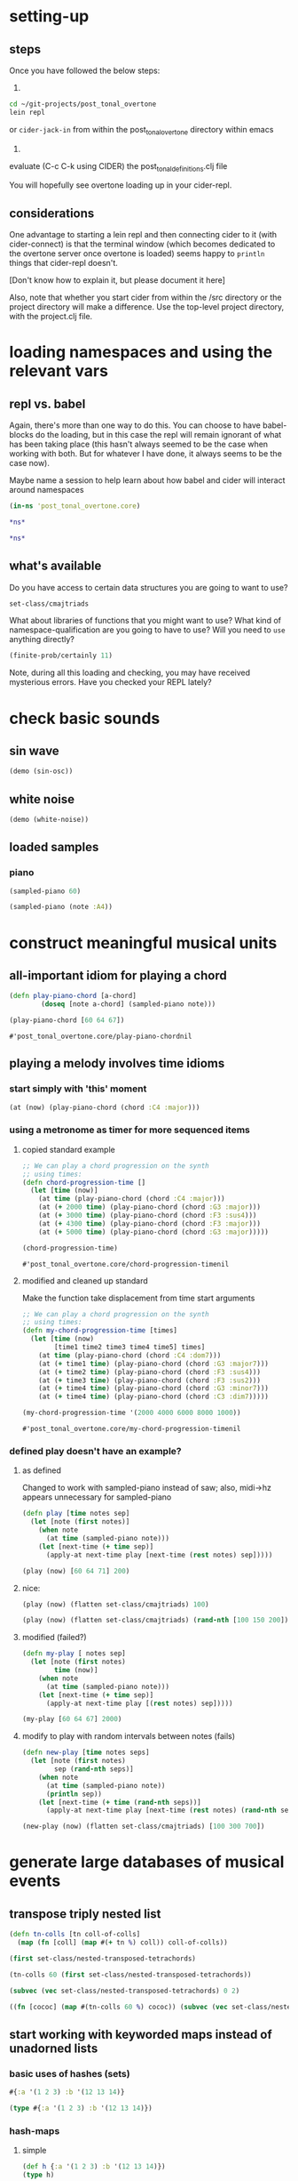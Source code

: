 * setting-up
** steps
Once you have followed the below steps:

1.

#+BEGIN_SRC bash
cd ~/git-projects/post_tonal_overtone
lein repl
#+END_SRC

or ~cider-jack-in~ from within the post_tonal_overtone
directory within emacs

2. 

evaluate (C-c C-k using CIDER) the post_tonal_definitions.clj file 

You will hopefully see overtone loading up in your cider-repl.

** considerations
One advantage to starting a lein repl and then connecting cider to it
(with cider-connect) is that the terminal window (which becomes
dedicated to the overtone server once overtone is loaded) seems happy
to ~println~ things that cider-repl doesn't. 

[Don't know how to explain it, but please document it here]

Also, note that whether you start cider from within the /src directory
or the project directory will make a difference. Use the top-level
project directory, with the project.clj file.
* loading namespaces and using the relevant vars 
** repl vs. babel
Again, there's more than one way to do this. You can choose to have
babel-blocks do the loading, but in this case the repl will remain
ignorant of what has been taking place (this hasn't always seemed to
be the case when working with both. But for whatever I have done, it
always seems to be the case now).

Maybe name a session to help learn about how babel and cider will
interact around namespaces

#+BEGIN_SRC clojure :session vle
 (in-ns 'post_tonal_overtone.core)
#+END_SRC

#+RESULTS:
: #<Namespace post_tonal_overtone.core>

#+BEGIN_SRC clojure :session vle
*ns*
#+END_SRC

#+RESULTS:

#+BEGIN_SRC clojure
*ns*
#+END_SRC

#+RESULTS:
: #<Namespace post_tonal_overtone.core>
** what's available
Do you have access to certain data structures you are going to want to use?
#+BEGIN_SRC clojure :session vle
set-class/cmajtriads
#+END_SRC

#+RESULTS:
| 48 | 52 | 55 |
| 48 | 52 | 67 |
| 48 | 52 | 79 |
| 48 | 64 | 55 |
| 48 | 64 | 67 |
| 48 | 64 | 79 |
| 48 | 76 | 55 |
| 48 | 76 | 67 |
| 48 | 76 | 79 |
| 60 | 52 | 55 |
| 60 | 52 | 67 |
| 60 | 52 | 79 |
| 60 | 64 | 55 |
| 60 | 64 | 67 |
| 60 | 64 | 79 |
| 60 | 76 | 55 |
| 60 | 76 | 67 |
| 60 | 76 | 79 |
| 72 | 52 | 55 |
| 72 | 52 | 67 |
| 72 | 52 | 79 |
| 72 | 64 | 55 |
| 72 | 64 | 67 |
| 72 | 64 | 79 |
| 72 | 76 | 55 |
| 72 | 76 | 67 |
| 72 | 76 | 79 |

What about libraries of functions that you might want to use? What
kind of namespace-qualification are you going to have to use? Will you
need to ~use~ anything directly?

#+BEGIN_SRC clojure :session vle
(finite-prob/certainly 11)
#+END_SRC

#+RESULTS:
| 11 | 1 |


Note, during all this loading and checking, you may have received
mysterious errors. Have you checked your REPL lately?
* check basic sounds
** sin wave
#+BEGIN_SRC clojure :session vle
(demo (sin-osc))
#+END_SRC

#+RESULTS:
: #<synth-node[loading]: post_tonal_ov485/audition-synth 56>
** white noise

#+BEGIN_SRC clojure :session vle
(demo (white-noise))
#+END_SRC

#+RESULTS:
: #<synth-node[loading]: post_tonal_ov485/audition-synth 57>
** loaded samples
*** piano
#+BEGIN_SRC clojure :session vle
(sampled-piano 60)
#+END_SRC

#+RESULTS:
: #<synth-node[loading]: overtone.inst.973/sampled-piano 58>

#+BEGIN_SRC clojure :session vle
(sampled-piano (note :A4))
#+END_SRC

#+RESULTS:
: #<synth-node[loading]: overtone.inst.973/sampled-piano 60>
* construct meaningful musical units
** all-important idiom for playing a chord
  #+BEGIN_SRC clojure :session vle
(defn play-piano-chord [a-chord]
        (doseq [note a-chord] (sampled-piano note)))

(play-piano-chord [60 64 67])
 #+END_SRC

  #+RESULTS:
  : #'post_tonal_overtone.core/play-piano-chordnil
** playing a melody involves time idioms
*** start simply with 'this' moment
#+BEGIN_SRC clojure :session vle
(at (now) (play-piano-chord (chord :C4 :major)))
#+END_SRC
*** using a metronome as timer for more sequenced items
**** copied standard example
  #+BEGIN_SRC clojure
;; We can play a chord progression on the synth
;; using times:
(defn chord-progression-time []
  (let [time (now)]
    (at time (play-piano-chord (chord :C4 :major)))
    (at (+ 2000 time) (play-piano-chord (chord :G3 :major)))
    (at (+ 3000 time) (play-piano-chord (chord :F3 :sus4)))
    (at (+ 4300 time) (play-piano-chord (chord :F3 :major)))
    (at (+ 5000 time) (play-piano-chord (chord :G3 :major)))))

(chord-progression-time)

  #+END_SRC

  #+RESULTS:
  : #'post_tonal_overtone.core/chord-progression-timenil
**** modified and cleaned up standard

Make the function take displacement from time start arguments
  #+BEGIN_SRC clojure
;; We can play a chord progression on the synth
;; using times:
(defn my-chord-progression-time [times]
  (let [time (now)
        [time1 time2 time3 time4 time5] times]
    (at time (play-piano-chord (chord :C4 :dom7)))
    (at (+ time1 time) (play-piano-chord (chord :G3 :major7)))
    (at (+ time2 time) (play-piano-chord (chord :F3 :sus4)))
    (at (+ time3 time) (play-piano-chord (chord :F3 :sus2)))
    (at (+ time4 time) (play-piano-chord (chord :G3 :minor7)))
    (at (+ time4 time) (play-piano-chord (chord :C3 :dim7)))))

(my-chord-progression-time '(2000 4000 6000 8000 1000))

  #+END_SRC

  #+RESULTS:
  : #'post_tonal_overtone.core/my-chord-progression-timenil

*** defined play doesn't have an example?
**** as defined
Changed to work with sampled-piano instead of saw;
also, midi->hz appears unnecessary for sampled-piano
#+BEGIN_SRC clojure :session vle
(defn play [time notes sep]
  (let [note (first notes)]
    (when note
      (at time (sampled-piano note)))
    (let [next-time (+ time sep)]
      (apply-at next-time play [next-time (rest notes) sep]))))
#+END_SRC

#+RESULTS:
: #'post_tonal_overtone.core/play

#+BEGIN_SRC clojure :session vle
(play (now) [60 64 71] 200)
#+END_SRC

#+RESULTS:
: #<ScheduledJob id: 4364621, created-at: Wed 04:48:14s, initial-delay: 199, desc: "Overtone delayed fn", scheduled? true>
**** nice:
#+BEGIN_SRC clojure :session vle
(play (now) (flatten set-class/cmajtriads) 100)
#+END_SRC

#+RESULTS:
: #<ScheduledJob id: 3730374, created-at: Wed 04:37:55s, initial-delay: 100, desc: "Overtone delayed fn", scheduled? true>
#+BEGIN_SRC clojure :session vle
(play (now) (flatten set-class/cmajtriads) (rand-nth [100 150 200]))
#+END_SRC

#+RESULTS:
: #<ScheduledJob id: 4401268, created-at: Wed 04:48:49s, initial-delay: 200, desc: "Overtone delayed fn", scheduled? true>

**** modified (failed?)

#+BEGIN_SRC clojure :session vle
(defn my-play [ notes sep]
  (let [note (first notes)
        time (now)]
    (when note
      (at time (sampled-piano note)))
    (let [next-time (+ time sep)]
      (apply-at next-time play [(rest notes) sep]))))
#+END_SRC

#+RESULTS:
: #'post_tonal_overtone.core/my-play

#+BEGIN_SRC clojure :session vle
(my-play [60 64 67] 2000)
#+END_SRC

#+RESULTS:
: #<ScheduledJob id: 3320421, created-at: Wed 04:31:10s, initial-delay: 1998, desc: "Overtone delayed fn", scheduled? true>

**** modify to play with random intervals between notes (fails)
#+BEGIN_SRC clojure :session vle
(defn new-play [time notes seps]
  (let [note (first notes)
        sep (rand-nth seps)]
    (when note
      (at time (sampled-piano note))
      (println sep))
    (let [next-time (+ time (rand-nth seps))]
      (apply-at next-time play [next-time (rest notes) (rand-nth seps)]))))
#+END_SRC

#+RESULTS:
: #'post_tonal_overtone.core/new-play

#+BEGIN_SRC clojure :session vle
(new-play (now) (flatten set-class/cmajtriads) [100 300 700])
#+END_SRC

#+RESULTS:
: #<ScheduledJob id: 1, created-at: Wed 10:34:54s, initial-delay: 99, desc: "Overtone delayed fn", scheduled? true>

* generate large databases of musical events
** transpose triply nested list
#+BEGIN_SRC clojure :session vle
(defn tn-colls [tn coll-of-colls]
  (map (fn [coll] (map #(+ tn %) coll)) coll-of-colls))
#+END_SRC

#+RESULTS:
: #'post_tonal_overtone.core/tn-colls

#+BEGIN_SRC clojure :session vle
(first set-class/nested-transposed-tetrachords)
#+END_SRC

#+RESULTS:
| 11 | 12 | 13 | 14 |
| 10 | 11 | 12 | 13 |
|  9 | 10 | 11 | 12 |
|  8 |  9 | 10 | 11 |
|  7 |  8 |  9 | 10 |
|  6 |  7 |  8 |  9 |
|  5 |  6 |  7 |  8 |
|  4 |  5 |  6 |  7 |
|  3 |  4 |  5 |  6 |
|  2 |  3 |  4 |  5 |
|  1 |  2 |  3 |  4 |

#+BEGIN_SRC clojure :session vle
(tn-colls 60 (first set-class/nested-transposed-tetrachords))
#+END_SRC

#+RESULTS:
| 71 | 72 | 73 | 74 |
| 70 | 71 | 72 | 73 |
| 69 | 70 | 71 | 72 |
| 68 | 69 | 70 | 71 |
| 67 | 68 | 69 | 70 |
| 66 | 67 | 68 | 69 |
| 65 | 66 | 67 | 68 |
| 64 | 65 | 66 | 67 |
| 63 | 64 | 65 | 66 |
| 62 | 63 | 64 | 65 |
| 61 | 62 | 63 | 64 |


#+BEGIN_SRC clojure :session vle
(subvec (vec set-class/nested-transposed-tetrachords) 0 2)
#+END_SRC

#+RESULTS:
| (11 12 13 14) | (10 11 12 13) | (9 10 11 12) | (8 9 10 11) | (7 8 9 10) | (6 7 8 9)  | (5 6 7 8) | (4 5 6 7) | (3 4 5 6) | (2 3 4 5) | (1 2 3 4) |
| (11 12 13 15) | (10 11 12 14) | (9 10 11 13) | (8 9 10 12) | (7 8 9 11) | (6 7 8 10) | (5 6 7 9) | (4 5 6 8) | (3 4 5 7) | (2 3 4 6) | (1 2 3 5) |

#+BEGIN_SRC clojure :session vle
((fn [cococ] (map #(tn-colls 60 %) cococ)) (subvec (vec set-class/nested-transposed-tetrachords) 0 3))
#+END_SRC

#+RESULTS:
| (71 72 73 74) | (70 71 72 73) | (69 70 71 72) | (68 69 70 71) | (67 68 69 70) | (66 67 68 69) | (65 66 67 68) | (64 65 66 67) | (63 64 65 66) | (62 63 64 65) | (61 62 63 64) |
| (71 72 73 75) | (70 71 72 74) | (69 70 71 73) | (68 69 70 72) | (67 68 69 71) | (66 67 68 70) | (65 66 67 69) | (64 65 66 68) | (63 64 65 67) | (62 63 64 66) | (61 62 63 65) |
| (71 72 74 75) | (70 71 73 74) | (69 70 72 73) | (68 69 71 72) | (67 68 70 71) | (66 67 69 70) | (65 66 68 69) | (64 65 67 68) | (63 64 66 67) | (62 63 65 66) | (61 62 64 65) |
** start working with keyworded maps instead of unadorned lists
*** basic uses of hashes (sets)
#+BEGIN_SRC clojure :session vle
#{:a '(1 2 3) :b '(12 13 14)}
#+END_SRC

#+RESULTS:
: #{(12 13 14) (1 2 3) :b :a}

#+BEGIN_SRC clojure :session vle
(type #{:a '(1 2 3) :b '(12 13 14)})
#+END_SRC

#+RESULTS:
: clojure.lang.PersistentHashSet
*** hash-maps
**** simple
#+BEGIN_SRC clojure :session vle
(def h {:a '(1 2 3) :b '(12 13 14)})
(type h)
#+END_SRC

#+RESULTS:
: #'post_tonal_overtone.core/hclojure.lang.PersistentHashMap

#+BEGIN_SRC clojure :session vle
(get h :a)
#+END_SRC

#+RESULTS:
| 1 | 2 | 3 |
**** pc-related
#+BEGIN_SRC clojure :session vle
(def chords {:0123-tn11 [11 12 13 14] :0123-tn10 [10 11 12 13] :0123-tn9 [9 10 11 12]})
#+END_SRC

#+RESULTS:
: #'post_tonal_overtone.core/chords

#+BEGIN_SRC clojure :session vle
(get chords :0123-tn10)
#+END_SRC  

#+RESULTS:
| 10 | 11 | 12 | 13 |
**** automate key assignment (arbitrary) for sets of chords
** 
#+BEGIN_SRC clojure :session vle
(note :A4)
#+END_SRC

#+RESULTS:
: 69

#+BEGIN_SRC clojure :session vle
(find-note-name 21)
#+END_SRC

#+RESULTS:
: :A0

